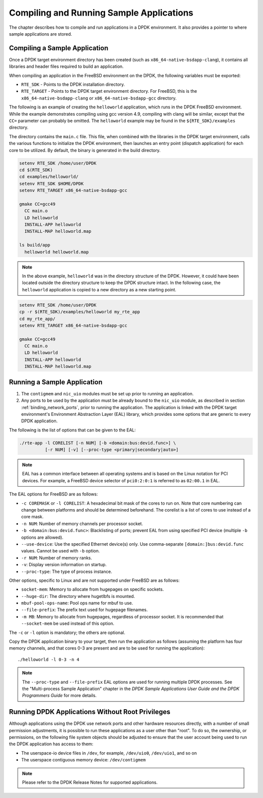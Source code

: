 ..  BSD LICENSE
    Copyright(c) 2010-2014 Intel Corporation. All rights reserved.
    All rights reserved.

    Redistribution and use in source and binary forms, with or without
    modification, are permitted provided that the following conditions
    are met:

    * Redistributions of source code must retain the above copyright
    notice, this list of conditions and the following disclaimer.
    * Redistributions in binary form must reproduce the above copyright
    notice, this list of conditions and the following disclaimer in
    the documentation and/or other materials provided with the
    distribution.
    * Neither the name of Intel Corporation nor the names of its
    contributors may be used to endorse or promote products derived
    from this software without specific prior written permission.

    THIS SOFTWARE IS PROVIDED BY THE COPYRIGHT HOLDERS AND CONTRIBUTORS
    "AS IS" AND ANY EXPRESS OR IMPLIED WARRANTIES, INCLUDING, BUT NOT
    LIMITED TO, THE IMPLIED WARRANTIES OF MERCHANTABILITY AND FITNESS FOR
    A PARTICULAR PURPOSE ARE DISCLAIMED. IN NO EVENT SHALL THE COPYRIGHT
    OWNER OR CONTRIBUTORS BE LIABLE FOR ANY DIRECT, INDIRECT, INCIDENTAL,
    SPECIAL, EXEMPLARY, OR CONSEQUENTIAL DAMAGES (INCLUDING, BUT NOT
    LIMITED TO, PROCUREMENT OF SUBSTITUTE GOODS OR SERVICES; LOSS OF USE,
    DATA, OR PROFITS; OR BUSINESS INTERRUPTION) HOWEVER CAUSED AND ON ANY
    THEORY OF LIABILITY, WHETHER IN CONTRACT, STRICT LIABILITY, OR TORT
    (INCLUDING NEGLIGENCE OR OTHERWISE) ARISING IN ANY WAY OUT OF THE USE
    OF THIS SOFTWARE, EVEN IF ADVISED OF THE POSSIBILITY OF SUCH DAMAGE.

.. _compiling_sample_apps:

Compiling and Running Sample Applications
=========================================

The chapter describes how to compile and run applications in a DPDK
environment. It also provides a pointer to where sample applications are stored.

Compiling a Sample Application
------------------------------

Once a DPDK target environment directory has been created (such as
``x86_64-native-bsdapp-clang``), it contains all libraries and header files required
to build an application.

When compiling an application in the FreeBSD environment on the DPDK,
the following variables must be exported:

*   ``RTE_SDK`` - Points to the DPDK installation directory.

*   ``RTE_TARGET`` - Points to the DPDK target environment directory.
    For FreeBSD, this is the ``x86_64-native-bsdapp-clang`` or
    ``x86_64-native-bsdapp-gcc`` directory.

The following is an example of creating the ``helloworld`` application, which runs
in the DPDK FreeBSD environment. While the example demonstrates compiling
using gcc version 4.9, compiling with clang will be similar, except that the ``CC=``
parameter can probably be omitted. The ``helloworld`` example may be found in the
``${RTE_SDK}/examples`` directory.

The directory contains the ``main.c`` file. This file, when combined with the
libraries in the DPDK target environment, calls the various functions to
initialize the DPDK environment, then launches an entry point (dispatch
application) for each core to be utilized. By default, the binary is generated
in the build directory.

.. code-block:: console

    setenv RTE_SDK /home/user/DPDK
    cd $(RTE_SDK)
    cd examples/helloworld/
    setenv RTE_SDK $HOME/DPDK
    setenv RTE_TARGET x86_64-native-bsdapp-gcc

    gmake CC=gcc49
      CC main.o
      LD helloworld
      INSTALL-APP helloworld
      INSTALL-MAP helloworld.map

    ls build/app
      helloworld helloworld.map

.. note::

    In the above example, ``helloworld`` was in the directory structure of the
    DPDK. However, it could have been located outside the directory
    structure to keep the DPDK structure intact.  In the following case,
    the ``helloworld`` application is copied to a new directory as a new starting
    point.

.. code-block:: console

    setenv RTE_SDK /home/user/DPDK
    cp -r $(RTE_SDK)/examples/helloworld my_rte_app
    cd my_rte_app/
    setenv RTE_TARGET x86_64-native-bsdapp-gcc

    gmake CC=gcc49
      CC main.o
      LD helloworld
      INSTALL-APP helloworld
      INSTALL-MAP helloworld.map

.. _running_sample_app:

Running a Sample Application
----------------------------

#.  The ``contigmem`` and ``nic_uio`` modules must be set up prior to running an application.

#.  Any ports to be used by the application must be already bound to the ``nic_uio`` module,
    as described in section :ref:`binding_network_ports`, prior to running the application.
    The application is linked with the DPDK target environment's Environment
    Abstraction Layer (EAL) library, which provides some options that are generic
    to every DPDK application.

The following is the list of options that can be given to the EAL:

.. code-block:: console

    ./rte-app -l CORELIST [-n NUM] [-b <domain:bus:devid.func>] \
              [-r NUM] [-v] [--proc-type <primary|secondary|auto>]

.. note::

    EAL has a common interface between all operating systems and is based on the
    Linux notation for PCI devices. For example, a FreeBSD device selector of
    ``pci0:2:0:1`` is referred to as ``02:00.1`` in EAL.

The EAL options for FreeBSD are as follows:

*   ``-c COREMASK`` or ``-l CORELIST``:
    A hexadecimal bit mask of the cores to run on.  Note that core numbering
    can change between platforms and should be determined beforehand. The corelist
    is a list of cores to use instead of a core mask.

*   ``-n NUM``:
    Number of memory channels per processor socket.

*   ``-b <domain:bus:devid.func>``:
    Blacklisting of ports; prevent EAL from using specified PCI device
    (multiple ``-b`` options are allowed).

*   ``--use-device``:
    Use the specified Ethernet device(s) only.  Use comma-separate
    ``[domain:]bus:devid.func`` values. Cannot be used with ``-b`` option.

*   ``-r NUM``:
    Number of memory ranks.

*   ``-v``:
    Display version information on startup.

*   ``--proc-type``:
    The type of process instance.

Other options, specific to Linux and are not supported under FreeBSD are as follows:

*   ``socket-mem``:
    Memory to allocate from hugepages on specific sockets.

*   ``--huge-dir``:
    The directory where hugetlbfs is mounted.

*   ``mbuf-pool-ops-name``:
    Pool ops name for mbuf to use.

*   ``--file-prefix``:
    The prefix text used for hugepage filenames.

*   ``-m MB``:
    Memory to allocate from hugepages, regardless of processor socket.
    It is recommended that ``--socket-mem`` be used instead of this option.

The ``-c`` or ``-l`` option is mandatory; the others are optional.

Copy the DPDK application binary to your target, then run the application
as follows (assuming the platform has four memory channels, and that cores 0-3
are present and are to be used for running the application)::

    ./helloworld -l 0-3 -n 4

.. note::

    The ``--proc-type`` and ``--file-prefix`` EAL options are used for running multiple
    DPDK processes.  See the "Multi-process Sample Application" chapter
    in the *DPDK Sample Applications User Guide and the DPDK
    Programmers Guide* for more details.

.. _running_non_root:

Running DPDK Applications Without Root Privileges
-------------------------------------------------

Although applications using the DPDK use network ports and other hardware
resources directly, with a number of small permission adjustments, it is possible
to run these applications as a user other than "root".  To do so, the ownership,
or permissions, on the following file system objects should be adjusted to ensure
that the user account being used to run the DPDK application has access
to them:

*   The userspace-io device files in ``/dev``, for example, ``/dev/uio0``, ``/dev/uio1``, and so on

*   The userspace contiguous memory device: ``/dev/contigmem``

.. note::

    Please refer to the DPDK Release Notes for supported applications.
